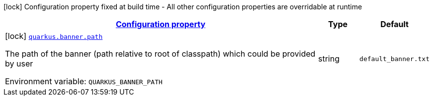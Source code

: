 
:summaryTableId: quarkus-banner-banner-banner-config
[.configuration-legend]
icon:lock[title=Fixed at build time] Configuration property fixed at build time - All other configuration properties are overridable at runtime
[.configuration-reference, cols="80,.^10,.^10"]
|===

h|[[quarkus-banner-banner-banner-config_configuration]]link:#quarkus-banner-banner-banner-config_configuration[Configuration property]

h|Type
h|Default

a|icon:lock[title=Fixed at build time] [[quarkus-banner-banner-banner-config_quarkus.banner.path]]`link:#quarkus-banner-banner-banner-config_quarkus.banner.path[quarkus.banner.path]`


[.description]
--
The path of the banner (path relative to root of classpath) which could be provided by user

ifdef::add-copy-button-to-env-var[]
Environment variable: env_var_with_copy_button:+++QUARKUS_BANNER_PATH+++[]
endif::add-copy-button-to-env-var[]
ifndef::add-copy-button-to-env-var[]
Environment variable: `+++QUARKUS_BANNER_PATH+++`
endif::add-copy-button-to-env-var[]
--|string 
|`default_banner.txt`

|===